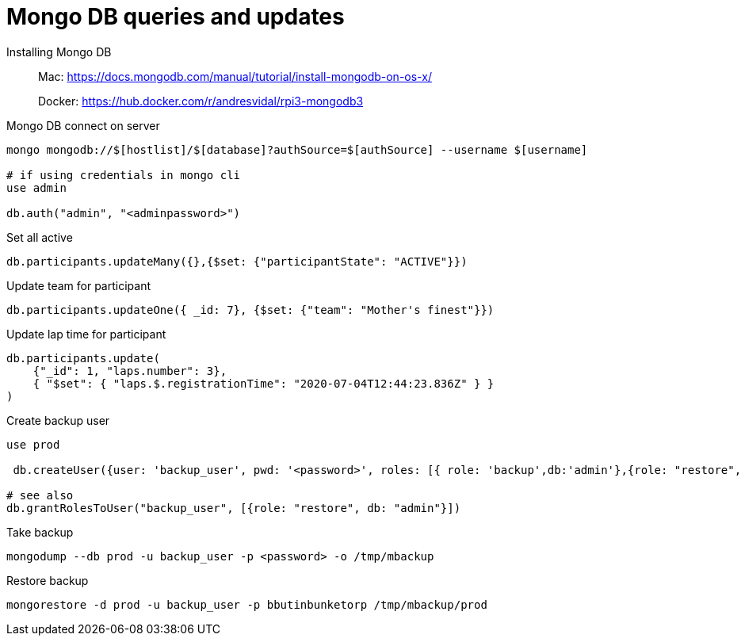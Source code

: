 = Mongo DB queries and updates

Installing Mongo DB::

Mac: https://docs.mongodb.com/manual/tutorial/install-mongodb-on-os-x/
+
Docker: https://hub.docker.com/r/andresvidal/rpi3-mongodb3

Mongo DB connect on server::

[source,text]
----
mongo mongodb://$[hostlist]/$[database]?authSource=$[authSource] --username $[username]

# if using credentials in mongo cli
use admin

db.auth("admin", "<adminpassword>")
----

Set all active::

----
db.participants.updateMany({},{$set: {"participantState": "ACTIVE"}})
----

Update team for participant::

[source,text]
----
db.participants.updateOne({ _id: 7}, {$set: {"team": "Mother's finest"}})
----

Update lap time for participant::
----
db.participants.update(
    {"_id": 1, "laps.number": 3},
    { "$set": { "laps.$.registrationTime": "2020-07-04T12:44:23.836Z" } }
)
----

Create backup user::
[source,text]
----
use prod

 db.createUser({user: 'backup_user', pwd: '<password>', roles: [{ role: 'backup',db:'admin'},{role: "restore", db: "admin"}]})

# see also
db.grantRolesToUser("backup_user", [{role: "restore", db: "admin"}])
----

Take backup::
[source,text]
----
mongodump --db prod -u backup_user -p <password> -o /tmp/mbackup
----

Restore backup::
[source,text]
----
mongorestore -d prod -u backup_user -p bbutinbunketorp /tmp/mbackup/prod
----

